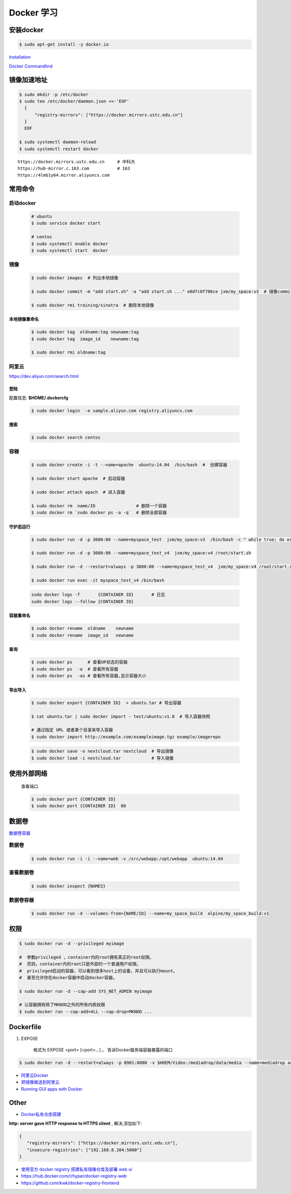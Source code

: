 Docker 学习
===================


安装docker  
------------

.. code-block:: bash

     $ sudo apt-get install -y docker.io


`Installation  <https://docs.docker.com/engine/installation/>`_

`Docker Commandlind <https://docs.docker.com/engine/reference/commandline/docker/>`_


镜像加速地址 
------------------

.. code-block:: bash

    $ sudo mkdir -p /etc/docker
    $ sudo tee /etc/docker/daemon.json <<-'EOF'
      {
          "registry-mirrors": ["https://docker.mirrors.ustc.edu.cn"]  
      }
      EOF

    $ sudo systemctl daemon-reload
    $ sudo systemctl restart docker

::

  https://docker.mirrors.ustc.edu.cn     # 中科大
  https://hub-mirror.c.163.com           # 163
  https://4lmb1y64.mirror.aliyuncs.com


常用命令 
------------------


启动docker
^^^^^^^^^^^^^^^^^

    .. code-block:: bash
        
         # ubuntu
         $ sudo service docker start

         # centos
         $ sudo systemctl enable docker 
         $ sudo systemctl start  docker

镜像
^^^^^^
    .. code-block:: bash

        $ sudo docker images  # 列出本地镜像

        $ sudo docker commit -m "add start.sh" -a "add start.sh ..." e0dfc0f706ce jxm/my_space:v3  # 镜像commit

        $ sudo docker rmi training/sinatra  # 删除本地镜像

``本地镜像重命名``
""""""""""""""""""

    .. code-block:: bash

        $ sudo docker tag  oldname:tag newname:tag 
        $ sudo docker tag  image_id    newname:tag 
        
        $ sudo docker rmi oldname:tag

阿里云
^^^^^^^^^

https://dev.aliyun.com/search.html

``登陆``
"""""""""

配置信息: **$HOME/.dockercfg**

    .. code-block::  bash
        
        $ sudo docker login  -e sample.aliyun.com registry.aliyuncs.com

``搜索``
"""""""""""""""

    .. code-block:: bash

        $ sudo docker search centos

容器
^^^^^^^^

    .. code-block:: bash

       $ sudo docker create -i -t --name=apache  ubuntu:14.04  /bin/bash  #  创建容器

       $ sudo docker start apache  # 启动容器

       $ sudo docker attach apach  # 进入容器
       
       $ sudo docker rm  name/ID                # 删除一个容器
       $ sudo docker rm `sudo docker ps -a -q`  # 删除全部容器



``守护态运行``
""""""""""""""

    .. code-block:: bash

        $ sudo docker run -d -p 3080:80 --name=myspace_test  jxm/my_space:v3  /bin/bash -c " while true; do echo hello world; sleep 1; done"
 
        $ sudo docker run -d -p 3080:80 --name=myspace_test_v4  jxm/my_space:v4 /root/start.sh

        $ sudo docker run -d --restart=always -p 3080:80 --name=myspace_test_v4  jxm/my_space:v4 /root/start.sh  #开机自启动

        $ sudo docker run exec -it myspace_test_v4 /bin/bash

    .. code-block:: bash

        sudo docker logs -f       {CONTAINER ID}       # 日志
        sudo docker logs --follow {CONTAINER ID}
    

``容器重命名``
""""""""""""""""""

    .. code-block:: bash

        $ sudo docker rename  oldname    newname 
        $ sudo docker rename  image_id   newname 

``查询``
""""""""""""""
        
    .. code-block:: bash

        $ sudo docker ps      # 查看UP状态的容器
        $ sudo docker ps  -a  # 查看所有容器
        $ sudo docker ps  -as # 查看所有容器,显示容器大小


``导出导入``
""""""""""""""

    .. code-block:: bash

        $ sudo docker export {CONTAINER ID}  > ubuntu.tar # 导出容器
    
        $ cat ubuntu.tar | sudo docker import - test/ubuntu:v1.0  # 导入容器快照 

        # 通过指定 URL 或者某个目录来导入容器
        $ sudo docker import http://example.com/exampleimage.tgz example/imagerepo

    .. code-block:: bash

         $ sudo docker save -o nextcloud.tar nextcloud  # 导出镜像
         $ sudo docker load -i nextcloud.tar            # 导入镜像


使用外部网络
---------------
    
    查看端口

    .. code-block:: bash

        $ sudo docker port {CONTAINER ID}
        $ sudo docker port {CONTAINER ID}  80

数据卷
-------------

`数据卷容器 <http://wiki.jikexueyuan.com/project/docker-technology-and-combat/datacontainer.html>`_

``数据卷``
^^^^^^^^^^

    .. code-block:: bash

        $ sudo docker run -i -i --name=web -v /src/webapp:/opt/webapp  ubuntu:14.04

``查看数据卷``
^^^^^^^^^^^^^^^^^

    .. code-block:: bash
        
        $ sudo docker inspect {NAMES}


``数据卷容器``
^^^^^^^^^^^^^^^^

    .. code-block:: bash
        
        $ sudo docker run -d --volumes-from={NAME/ID} --name=my_space_build  alpine/my_space_build:v1

``权限``
---------------

.. code-block:: bash

    $ sudo docker run -d --privileged myimage

    #  参数privileged ，container内的root拥有真正的root权限。
    #  否则，container内的root只是外部的一个普通用户权限。
    #  privileged启动的容器，可以看到很多host上的设备，并且可以执行mount。
    #  甚至允许你在docker容器中启动docker容器。

    $ sudo docker run -d --cap-add SYS_NET_ADMIN myimage

    # 让容器拥有除了MKNOD之外的所有内核权限 
    $ sudo docker run --cap-add=ALL --cap-drop=MKNOD ...

Dockerfile
-----------

#. EXPOSE

    格式为 EXPOSE <port> [<port>...] 。
    告诉Docker服务端容器暴露的端口

.. code-block:: bash

    $ sudo docker run -d --restart=always -p 8901:8080 -v $HOEM/Video:/mediadrop/data/media --name=mediadrop acaranta/mediadrop


* `阿里云Docker <https://dev.aliyun.com/search.html>`_
* `把镜像推送到阿里云 <https://ninghao.net/video/3780>`_
* `Running GUI apps with Docker <http://fabiorehm.com/blog/2014/09/11/running-gui-apps-with-docker/?utm_source=tuicool&utm_medium=referral>`_ 


Other
-----------

* `Docker私有仓库搭建  <http://www.jianshu.com/p/00ac18fce367>`_

**http: server gave HTTP response to HTTPS client** , 解决,添加如下:

.. code-block:: json

    {
       "registry-mirrors": ["https://docker.mirrors.ustc.edu.cn"],
       "insecure-registries": ["192.168.8.204:5000"]
    }



* `使用官方 docker registry 搭建私有镜像仓库及部署 web ui <http://blog.csdn.net/mideagroup/article/details/52052618>`_

* https://hub.docker.com/r/hyper/docker-registry-web
* https://github.com/kwk/docker-registry-frontend


